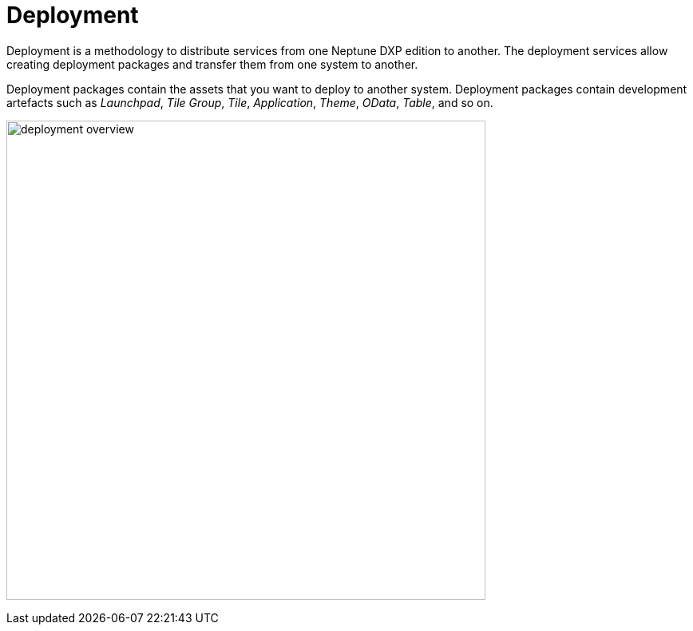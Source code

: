 = Deployment

Deployment is a methodology to distribute services from one Neptune DXP edition to another. The deployment services allow creating deployment packages and transfer them from one system to another.

Deployment packages contain the assets that you want to deploy to another system. Deployment packages contain development artefacts such as _Launchpad_, _Tile Group_, _Tile_, _Application_, _Theme_, _OData_, _Table_, and so on.

image:deployment-overview.png[,600]

